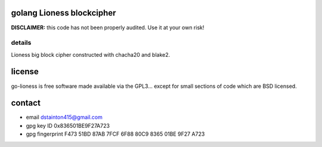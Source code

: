 
==========================
golang Lioness blockcipher
==========================

.. image:: https://godoc.org/github.com/david415/go-lioness?status.svg
  :target: https://godoc.org/github.com/david415/go-lioness


**DISCLAIMER:** this code has not been properly audited. Use it at your own risk!


details
-------

Lioness big block cipher constructed with chacha20 and blake2.



=======
license
=======

go-lioness is free software made available via the GPL3... except for small sections of code which are BSD licensed.


=======
contact
=======

* email dstainton415@gmail.com
* gpg key ID 0x836501BE9F27A723
* gpg fingerprint F473 51BD 87AB 7FCF 6F88  80C9 8365 01BE 9F27 A723
